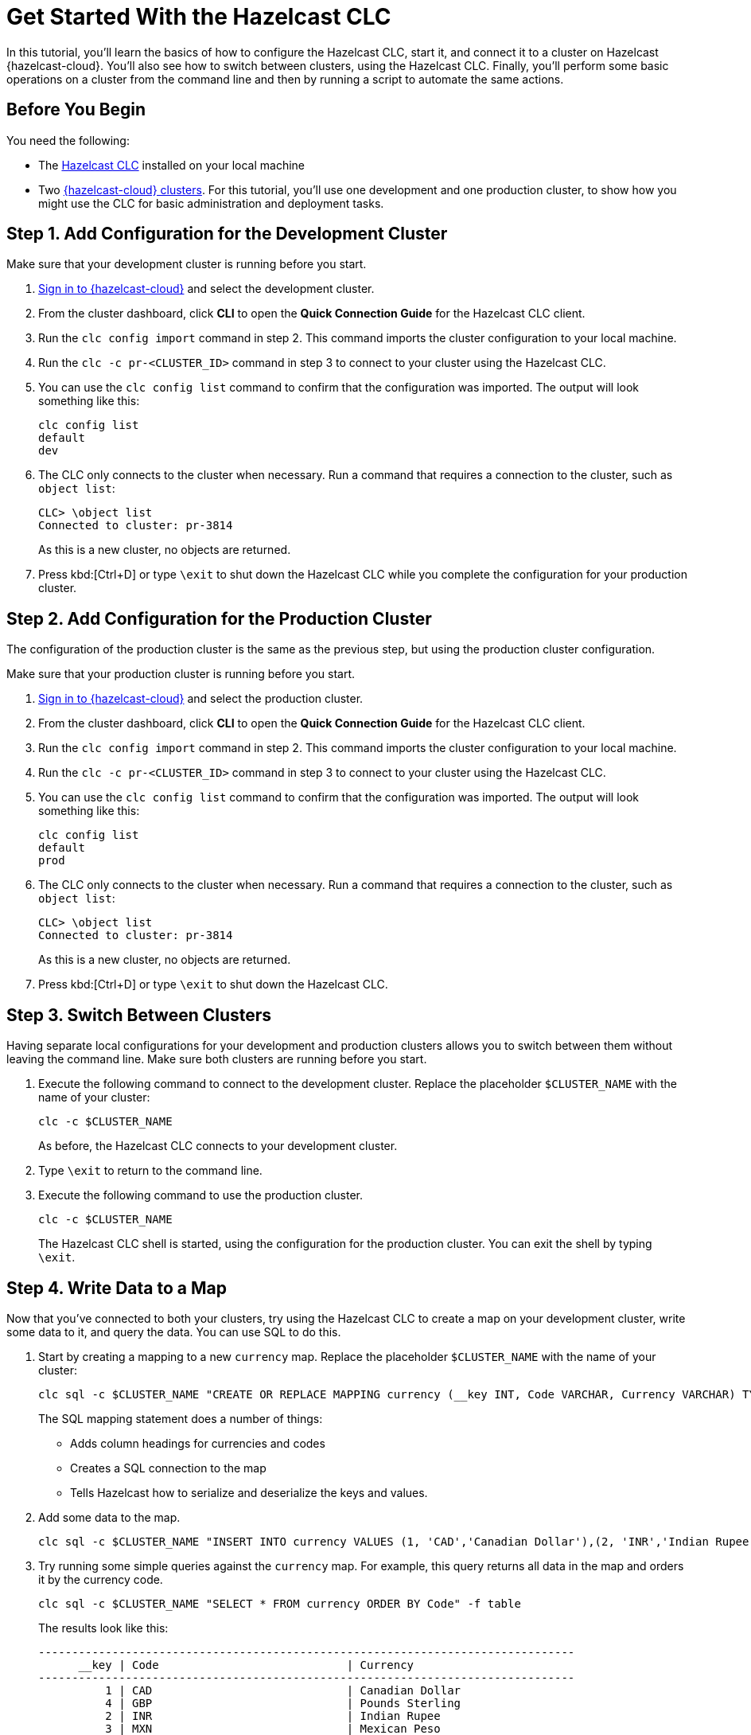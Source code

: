 = Get Started With the Hazelcast CLC
:description: In this tutorial, you'll learn the basics of how to configure the Hazelcast CLC, start it, and connect it to a cluster on Hazelcast {hazelcast-cloud}. You'll also see how to switch between clusters, using the Hazelcast CLC. Finally, you'll perform some basic operations on a cluster from the command line and then by running a script to automate the same actions.

{description}

== Before You Begin

You need the following:

- The xref:install-clc.adoc[Hazelcast CLC] installed on your local machine
- Two xref:cloud:ROOT:create-serverless-cluster.adoc[{hazelcast-cloud} clusters]. For this tutorial, you'll use one development and one production cluster, to show how you might use the CLC for basic administration and deployment tasks.


[[step-1-dev-configure]]
== Step 1. Add Configuration for the Development Cluster

Make sure that your development cluster is running before you start.

. link:https://viridian.hazelcast.com/[Sign in to {hazelcast-cloud}] and select the development cluster.

. From the cluster dashboard, click *CLI* to open the *Quick Connection Guide* for the Hazelcast CLC client.

. Run the `clc config import` command in step 2. This command imports the cluster configuration to your local machine.

. Run the `clc -c pr-<CLUSTER_ID>` command in step 3 to connect to your cluster using the Hazelcast CLC.
+
. You can use the `clc config list` command to confirm that the configuration was imported. The output will look something like this:
+
[source, bash]
----
clc config list
default
dev
----

+
. The CLC only connects to the cluster when necessary. Run a command that requires a connection to the cluster, such as `object list`:

+
[source, clc]
----
CLC> \object list
Connected to cluster: pr-3814
----

+
As this is a new cluster, no objects are returned.

+
. Press kbd:[Ctrl+D] or type `\exit` to shut down the Hazelcast CLC while you complete the configuration for your production cluster.

[[step-2-prod-configure]]
== Step 2. Add Configuration for the Production Cluster

The configuration of the production cluster is the same as the previous step, but using the production cluster configuration.

Make sure that your production cluster is running before you start.

. link:https://viridian.hazelcast.com/[Sign in to {hazelcast-cloud}] and select the production cluster.

. From the cluster dashboard, click *CLI* to open the *Quick Connection Guide* for the Hazelcast CLC client.

. Run the `clc config import` command in step 2. This command imports the cluster configuration to your local machine.

. Run the `clc -c pr-<CLUSTER_ID>` command in step 3 to connect to your cluster using the Hazelcast CLC.
+
. You can use the `clc config list` command to confirm that the configuration was imported. The output will look something like this:
+
[source, bash]
----
clc config list
default
prod
----

+
. The CLC only connects to the cluster when necessary. Run a command that requires a connection to the cluster, such as `object list`:

+
[source, clc]
----
CLC> \object list
Connected to cluster: pr-3814
----

+
As this is a new cluster, no objects are returned.

+
. Press kbd:[Ctrl+D] or type `\exit` to shut down the Hazelcast CLC.

[[step-3-cluster-switch]]
== Step 3. Switch Between Clusters

Having separate local configurations for your development and production clusters allows you to switch between them without leaving the command line. Make sure both clusters are running before you start.

. Execute the following command to connect to the development cluster. Replace the placeholder `$CLUSTER_NAME` with the name of your cluster:
+
[source, bash]
----
clc -c $CLUSTER_NAME
----

+
As before, the Hazelcast CLC connects to your development cluster.

. Type `\exit` to return to the command line.
. Execute the following command to use the production cluster.
+
[source, bash]
----
clc -c $CLUSTER_NAME
----
+
The Hazelcast CLC shell is started, using the configuration for the production cluster. You can exit the shell by typing `\exit`.

[[step-4-write-data]]
== Step 4. Write Data to a Map

Now that you've connected to both your clusters, try using the Hazelcast CLC to create a map on your development cluster, write some data to it, and query the data. You can use SQL to do this.

. Start by creating a mapping to a new `currency` map. Replace the placeholder `$CLUSTER_NAME` with the name of your cluster:
+
[source,shell]
----
clc sql -c $CLUSTER_NAME "CREATE OR REPLACE MAPPING currency (__key INT, Code VARCHAR, Currency VARCHAR) TYPE IMap OPTIONS('keyFormat'='int', 'valueFormat'='json-flat');"
----
+
The SQL mapping statement does a number of things:

** Adds column headings for currencies and codes
** Creates a SQL connection to the map
** Tells Hazelcast how to serialize and deserialize the keys and values.

. Add some data to the map.
+
[source,shell]
----
clc sql -c $CLUSTER_NAME "INSERT INTO currency VALUES (1, 'CAD','Canadian Dollar'),(2, 'INR','Indian Rupee'),(3, 'MXN', 'Mexican Peso'),(4, 'GBP', 'Pounds Sterling'),(5, 'TRY', 'Turkish Lira'),(6, 'USD', 'United States Dollar');"
----

. Try running some simple queries against the `currency` map. For example, this query returns all data in the map and orders it by the currency code.
+
[source,shell]
----
clc sql -c $CLUSTER_NAME "SELECT * FROM currency ORDER BY Code" -f table
----
+
The results look like this:

+
[source,shell]
----
--------------------------------------------------------------------------------
      __key | Code                            | Currency
--------------------------------------------------------------------------------
          1 | CAD                             | Canadian Dollar
          4 | GBP                             | Pounds Sterling
          2 | INR                             | Indian Rupee
          3 | MXN                             | Mexican Peso
          5 | TRY                             | Turkish Lira
          6 | USD                             | United States Dollar
--------------------------------------------------------------------------------
----

[[step-6-automate]]
== Step 5. Automate Actions

When you're ready, combine the commands that you've learned about so far into a script and run them from the command line.

The script first writes the currency data to a new map called `currencydata` on a cluster.

. Copy the following commands into a script.
+
.myscript.sql
[source,sql]
----

CREATE OR REPLACE MAPPING currencydata (
  __key INT,
  Code VARCHAR,
  Currency VARCHAR
) TYPE IMap OPTIONS(
    'keyFormat'='int',
    'valueFormat'='json-flat'
);

INSERT INTO currencydata VALUES
        (1, 'CAD', 'Canadian Dollar'),
        (2, 'INR', 'Indian Rupee'),
        (3, 'MXN', 'Mexican Peso'),
        (4, 'GBP', 'Pounds Sterling'),
        (5, 'TRY', 'Turkish Lira'),
        (6, 'USD', 'United States Dollar');

SELECT * FROM currencydata ORDER BY Code;
----
+
. Save your script as `myscript.sql`.

[tabs] 
==== 
Linux and MacOS::
+ 
--
. To run the script on your development cluster, replacing the placeholder `$CLUSTER_NAME` with the name of your development cluster:
+
[source,bash]
----
cat myscript.sql | clc -c $CLUSTER_NAME
----
+
. Then, to run the script on your production cluster, execute the following command:
+
[source,bash]
----
cat myscript.sql | clc -c $CLUSTER_NAME
----

--
Windows::
+
--
. To run the script on your development cluster, replacing the placeholder `$CLUSTER_NAME` with the name of your development cluster:
+
[source,bash]
----
type myscript.sql | clc -c $CLUSTER_NAME
----
+
. Then, to run the script on your production cluster, execute the following command:
+
[source,bash]
----
type myscript.sql | clc -c $CLUSTER_NAME
----

--
====

== Step 6. Clean Up

To delete both test clusters from your account.

. link:https://viridian.hazelcast.com/[Sign in to {hazelcast-cloud}] and select a test cluster.
. Click *Delete* and confirm your deletion.


== Summary

In this tutorial, you learned how to do the following:

* Connect to a development cluster on {hazelcast-cloud}.
* Connect to a production cluster on {hazelcast-cloud}.
* Switch between clusters from the command line.
* Write data to a map and query the data using SQL.
* Automate commands by running a sequence of actions from a shell script.

== Learn More

Use these resources to continue learning:

- xref:configuration.adoc[].

- xref:clc-commands.adoc[].

- xref:clc-sql.adoc[].

